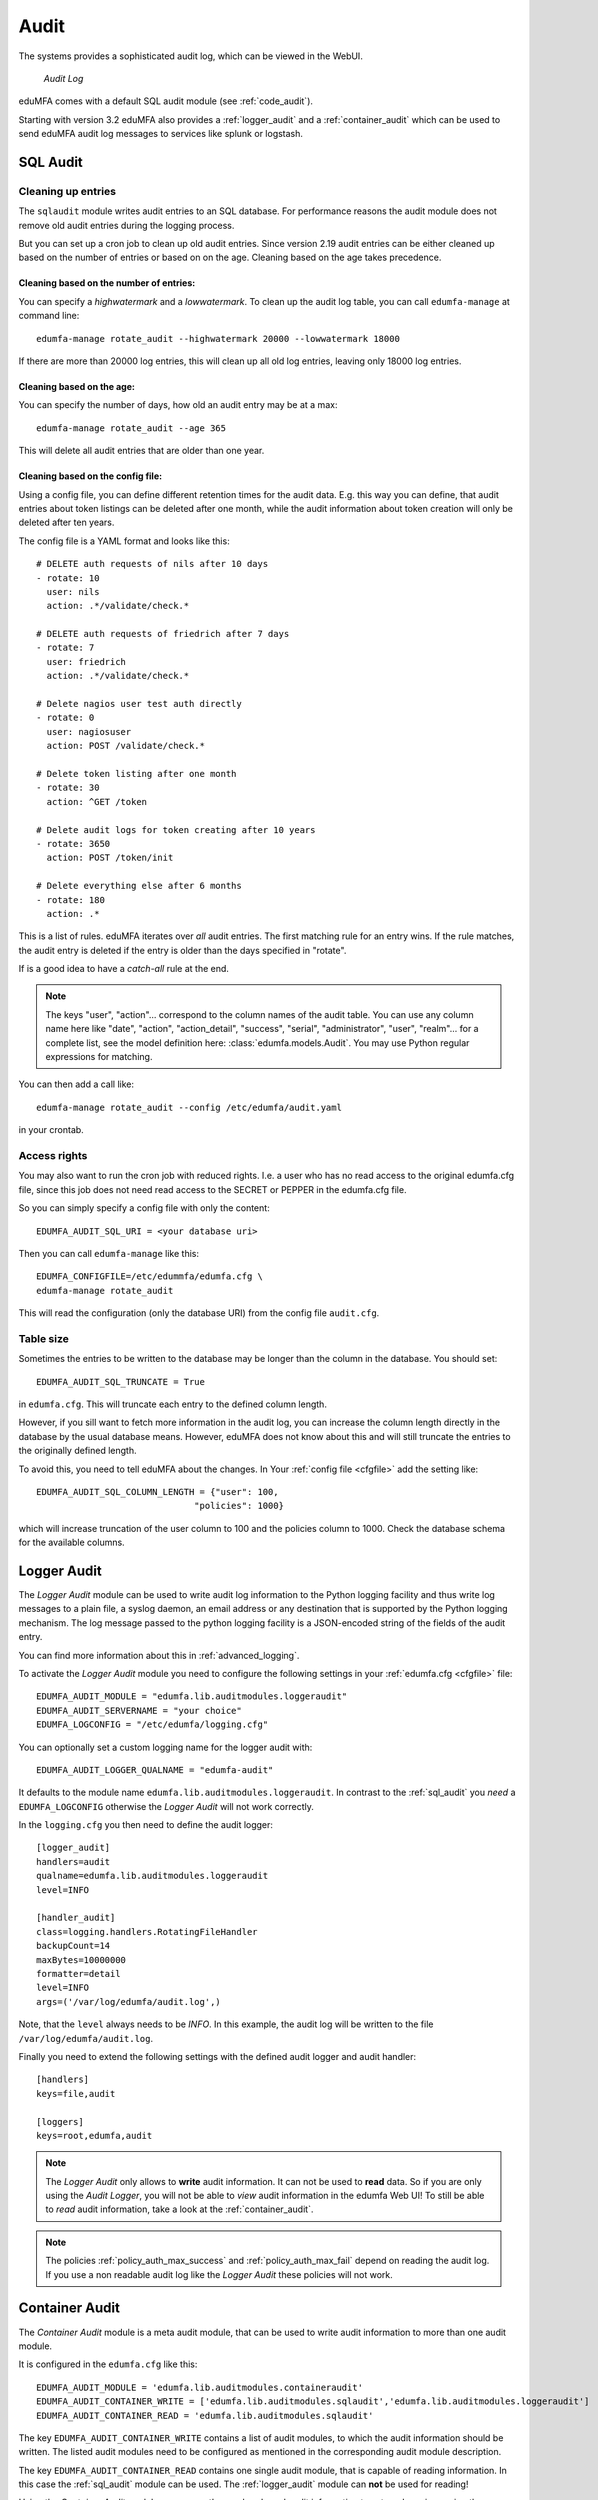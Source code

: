 .. index:: Audit
.. _audit:

Audit
=====

The systems provides a sophisticated audit log, which can be viewed in the
WebUI.

.. figure:: auditlog.png
   :width: 500

   *Audit Log*

eduMFA comes with a default SQL audit module (see :ref:`code_audit`).

Starting with version 3.2 eduMFA also provides a :ref:`logger_audit` and
a :ref:`container_audit` which can be used to send eduMFA audit log messages
to services like splunk or logstash.

.. _sql_audit:

SQL Audit
---------

.. index:: Audit Log Rotate
.. _audit_rotate:

Cleaning up entries
~~~~~~~~~~~~~~~~~~~

The ``sqlaudit`` module writes audit entries to an SQL database.
For performance reasons the audit module does not remove old audit entries
during the logging process.

But you can set up a cron job to clean up old audit entries. Since version
2.19 audit entries can be either cleaned up based on the number of entries or
based on on the age. Cleaning based on the age takes precedence.

Cleaning based on the number of entries:
^^^^^^^^^^^^^^^^^^^^^^^^^^^^^^^^^^^^^^^^

You can specify a *highwatermark* and a *lowwatermark*. To clean
up the audit log table, you can call ``edumfa-manage`` at command line::

   edumfa-manage rotate_audit --highwatermark 20000 --lowwatermark 18000

If there are more than 20000 log entries, this will clean up all old log entries, leaving only 18000 log entries.

Cleaning based on the age:
^^^^^^^^^^^^^^^^^^^^^^^^^^

You can specify the number of days, how old an audit entry may be at a max::

   edumfa-manage rotate_audit --age 365

This will delete all audit entries that are older than one year.

.. index:: retention time

Cleaning based on the config file:
^^^^^^^^^^^^^^^^^^^^^^^^^^^^^^^^^^

Using a config file, you can define different retention times for the audit data.
E.g. this way you can define, that audit entries about token listings can be deleted after
one month,
while the audit information about token creation will only be deleted after ten years.

The config file is a YAML format and looks like this::

    # DELETE auth requests of nils after 10 days
    - rotate: 10
      user: nils
      action: .*/validate/check.*

    # DELETE auth requests of friedrich after 7 days
    - rotate: 7
      user: friedrich
      action: .*/validate/check.*

    # Delete nagios user test auth directly
    - rotate: 0
      user: nagiosuser
      action: POST /validate/check.*

    # Delete token listing after one month
    - rotate: 30
      action: ^GET /token

    # Delete audit logs for token creating after 10 years
    - rotate: 3650
      action: POST /token/init

    # Delete everything else after 6 months
    - rotate: 180
      action: .*

This is a list of rules.
eduMFA iterates over *all* audit entries. The first matching rule for an entry wins.
If the rule matches, the audit entry is deleted if the entry is older than the days
specified in "rotate".

If is a good idea to have a *catch-all* rule at the end.

.. note:: The keys "user", "action"... correspond to the column names of the audit table.
   You can use any column name here like "date", "action", "action_detail", "success", "serial", "administrator",
   "user", "realm"... for a complete list, see the model definition here: :class:`edumfa.models.Audit`.
   You may use Python regular expressions for matching.

You can then add a call like::

   edumfa-manage rotate_audit --config /etc/edumfa/audit.yaml

in your crontab.


Access rights
~~~~~~~~~~~~~

You may also want to run the cron job with reduced rights. I.e. a user who
has no read access to the original edumfa.cfg file, since this job does not need
read access to the SECRET or PEPPER in the edumfa.cfg file.

So you can simply specify a config file with only the content::

   EDUMFA_AUDIT_SQL_URI = <your database uri>

Then you can call ``edumfa-manage`` like this::

   EDUMFA_CONFIGFILE=/etc/edummfa/edumfa.cfg \
   edumfa-manage rotate_audit

This will read the configuration (only the database URI) from the config file
``audit.cfg``.

Table size
~~~~~~~~~~

Sometimes the entries to be written to the database may be longer than the
column in the database. You should set::

   EDUMFA_AUDIT_SQL_TRUNCATE = True

in ``edumfa.cfg``. This will truncate each entry to the defined column length.

However, if you sill want to fetch more information in the audit log, you can
increase the column length directly in the database by the usual database means.
However, eduMFA does not know about this and will still truncate the entries
to the originally defined length.

To avoid this, you need to tell eduMFA about the changes.
In Your :ref:`config file <cfgfile>` add the setting like::

    EDUMFA_AUDIT_SQL_COLUMN_LENGTH = {"user": 100,
                                  "policies": 1000}

which will increase truncation of the user column to 100 and the policies
column to 1000. Check the database schema for the available columns.

.. _logger_audit:

Logger Audit
------------

The *Logger Audit* module can be used to write audit log information to
the Python logging facility and thus write log messages to a plain file,
a syslog daemon, an email address or any destination that is supported
by the Python logging mechanism. The log message passed to the python logging
facility is a JSON-encoded string of the fields of the audit entry.

You can find more information about this in :ref:`advanced_logging`.

To activate the *Logger Audit* module you need to configure the following
settings in your :ref:`edumfa.cfg <cfgfile>` file::

   EDUMFA_AUDIT_MODULE = "edumfa.lib.auditmodules.loggeraudit"
   EDUMFA_AUDIT_SERVERNAME = "your choice"
   EDUMFA_LOGCONFIG = "/etc/edumfa/logging.cfg"

You can optionally set a custom logging name for the logger audit with::

   EDUMFA_AUDIT_LOGGER_QUALNAME = "edumfa-audit"

It defaults to the module name ``edumfa.lib.auditmodules.loggeraudit``.
In contrast to the :ref:`sql_audit` you *need* a ``EDUMFA_LOGCONFIG`` otherwise
the *Logger Audit* will not work correctly.

In the ``logging.cfg`` you then need to define the audit logger::

   [logger_audit]
   handlers=audit
   qualname=edumfa.lib.auditmodules.loggeraudit
   level=INFO

   [handler_audit]
   class=logging.handlers.RotatingFileHandler
   backupCount=14
   maxBytes=10000000
   formatter=detail
   level=INFO
   args=('/var/log/edumfa/audit.log',)

Note, that the ``level`` always needs to be *INFO*. In this example, the
audit log will be written to the file ``/var/log/edumfa/audit.log``.

Finally you need to extend the following settings with the defined audit logger
and audit handler::

   [handlers]
   keys=file,audit

   [loggers]
   keys=root,edumfa,audit

.. note:: The *Logger Audit* only allows to **write** audit information. It
   can not be used to **read** data. So if you are only using the
   *Audit Logger*, you will not be able to *view* audit information in the
   edumfa Web UI!
   To still be able to *read* audit information, take a look at the
   :ref:`container_audit`.

.. note:: The policies :ref:`policy_auth_max_success`
   and :ref:`policy_auth_max_fail`
   depend on reading the audit log. If you use a non readable audit log
   like the *Logger Audit* these policies will not work.

.. _container_audit:

Container Audit
---------------

The *Container Audit* module is a meta audit module, that can be used to
write audit information to more than one audit module.

It is configured in the ``edumfa.cfg`` like this::

    EDUMFA_AUDIT_MODULE = 'edumfa.lib.auditmodules.containeraudit'
    EDUMFA_AUDIT_CONTAINER_WRITE = ['edumfa.lib.auditmodules.sqlaudit','edumfa.lib.auditmodules.loggeraudit']
    EDUMFA_AUDIT_CONTAINER_READ = 'edumfa.lib.auditmodules.sqlaudit'

The key ``EDUMFA_AUDIT_CONTAINER_WRITE`` contains a list of audit modules,
to which the audit information should be written. The listed
audit modules need to be configured as mentioned in the corresponding audit
module description.

The key ``EDUMFA_AUDIT_CONTAINER_READ`` contains one single audit module, that
is capable of reading information. In this case the :ref:`sql_audit` module can be
used. The :ref:`logger_audit` module can **not** be used for reading!

Using the *Container Audit* module you can on the one hand send audit information
to external services using the :ref:`logger_audit` but also keep the
audit information visible within eduMFA using the :ref:`sql_audit` module.
